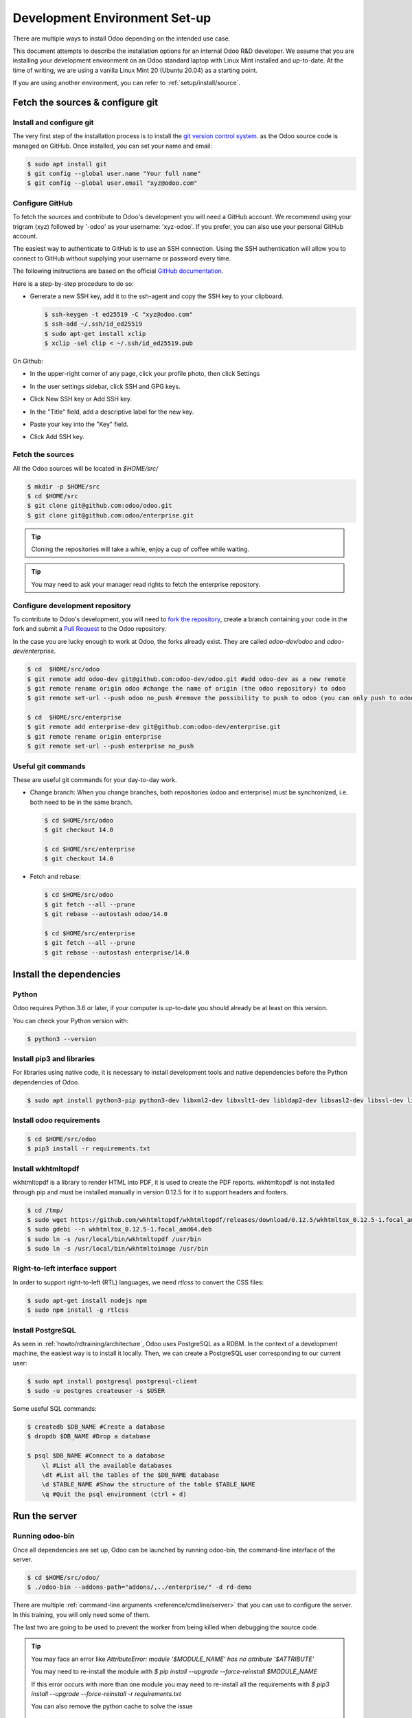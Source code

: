 .. _howto/rdtraining/setup:

==============================
Development Environment Set-up
==============================

There are multiple ways to install Odoo depending on the intended use case.

This document attempts to describe the installation options for an internal Odoo R&D developer. We
assume that you are installing your development environment on an Odoo standard laptop with Linux
Mint installed and up-to-date. At the time of writing, we are using a vanilla Linux Mint 20
(Ubuntu 20.04) as a starting point.


If you are using another environment, you can refer to :ref:`setup/install/source`.


Fetch the sources & configure git
=================================

Install and configure git
-------------------------

The very first step of the installation process is to install the `git version control system <https://git-scm.com/>`__.
as the Odoo source code is managed on GitHub. Once installed, you can set your name and email:

.. code-block:: console

    $ sudo apt install git
    $ git config --global user.name "Your full name"
    $ git config --global user.email "xyz@odoo.com"

Configure GitHub
----------------

To fetch the sources and contribute to Odoo's development you will need a GitHub account. We
recommend using your trigram (xyz) followed by '-odoo' as your username: 'xyz-odoo'. If you prefer,
you can also use your personal GitHub account.


The easiest way to authenticate to GitHub is to use an SSH connection. Using the SSH authentication
will allow you to connect to GitHub without supplying your username or password every time.


The following instructions are based on the official `GitHub documentation <https://docs.github.com/en/github/authenticating-to-github/connecting-to-github-with-ssh>`__.


Here is a step-by-step procedure to do so:


- Generate a new SSH key, add it to the ssh-agent and copy the SSH key to your clipboard.

  .. code-block:: console

    $ ssh-keygen -t ed25519 -C "xyz@odoo.com"
    $ ssh-add ~/.ssh/id_ed25519
    $ sudo apt-get install xclip
    $ xclip -sel clip < ~/.ssh/id_ed25519.pub


On Github:


- In the upper-right corner of any page, click your profile photo, then click Settings

  .. image:: setup/media/userbar-account-settings.png

- In the user settings sidebar, click SSH and GPG keys.

  .. image:: setup/media/settings-sidebar-ssh-keys.png

- Click New SSH key or Add SSH key.

  .. image:: setup/media/ssh-add-ssh-key.png

- In the "Title" field, add a descriptive label for the new key.
- Paste your key into the "Key" field.

  .. image:: setup/media/ssh-key-paste.png

- Click Add SSH key.


Fetch the sources
-----------------

All the Odoo sources will be located in `$HOME/src/`

.. code-block:: console

    $ mkdir -p $HOME/src
    $ cd $HOME/src
    $ git clone git@github.com:odoo/odoo.git
    $ git clone git@github.com:odoo/enterprise.git

.. tip:: Cloning the repositories will take a while, enjoy a cup of coffee while waiting.

.. tip:: You may need to ask your manager read rights to fetch the enterprise repository.

.. _howto/rdtraining/setup/development_repository:

Configure development repository
--------------------------------

To contribute to Odoo's development, you will need to
`fork the repository <https://guides.github.com/activities/forking/>`__, create a branch containing
your code in the fork and submit a
`Pull Request <https://docs.github.com/en/github/getting-started-with-github/github-glossary#pull-request>`__
to the Odoo repository.

In the case you are lucky enough to work at Odoo, the forks already exist. They are called
`odoo-dev/odoo` and `odoo-dev/enterprise`.

.. code-block:: console

    $ cd  $HOME/src/odoo
    $ git remote add odoo-dev git@github.com:odoo-dev/odoo.git #add odoo-dev as a new remote
    $ git remote rename origin odoo #change the name of origin (the odoo repository) to odoo
    $ git remote set-url --push odoo no_push #remove the possibility to push to odoo (you can only push to odoo-dev)

    $ cd  $HOME/src/enterprise
    $ git remote add enterprise-dev git@github.com:odoo-dev/enterprise.git
    $ git remote rename origin enterprise
    $ git remote set-url --push enterprise no_push


Useful git commands
-------------------

These are useful git commands for your day-to-day work.

* Change branch:
  When you change branches, both repositories (odoo and enterprise) must be synchronized, i.e. both
  need to be in the same branch.

  .. code-block:: console

    $ cd $HOME/src/odoo
    $ git checkout 14.0

    $ cd $HOME/src/enterprise
    $ git checkout 14.0

* Fetch and rebase:

  .. code-block:: console

    $ cd $HOME/src/odoo
    $ git fetch --all --prune
    $ git rebase --autostash odoo/14.0

    $ cd $HOME/src/enterprise
    $ git fetch --all --prune
    $ git rebase --autostash enterprise/14.0


Install the dependencies
========================

Python
------

Odoo requires Python 3.6 or later, if your computer is up-to-date you should already be at least
on this version.

You can check your Python version with:

.. code-block:: console

    $ python3 --version

Install pip3 and libraries
--------------------------

For libraries using native code, it is necessary to install development tools and native
dependencies before the Python dependencies of Odoo.

.. code-block:: console

    $ sudo apt install python3-pip python3-dev libxml2-dev libxslt1-dev libldap2-dev libsasl2-dev libssl-dev libpq-dev libjpeg-dev


Install odoo requirements
-------------------------

.. code-block:: console

    $ cd $HOME/src/odoo
    $ pip3 install -r requirements.txt


Install wkhtmltopdf
-------------------

wkhtmltopdf is a library to render HTML into PDF, it is used to create the PDF reports. wkhtmltopdf
is not installed through pip and must be installed manually in version 0.12.5 for it to support
headers and footers.

.. code-block:: console

    $ cd /tmp/
    $ sudo wget https://github.com/wkhtmltopdf/wkhtmltopdf/releases/download/0.12.5/wkhtmltox_0.12.5-1.focal_amd64.deb
    $ sudo gdebi --n wkhtmltox_0.12.5-1.focal_amd64.deb
    $ sudo ln -s /usr/local/bin/wkhtmltopdf /usr/bin
    $ sudo ln -s /usr/local/bin/wkhtmltoimage /usr/bin

Right-to-left interface support
-------------------------------

In order to support right-to-left (RTL) languages, we need `rtlcss` to convert the CSS files:

.. code-block:: console

    $ sudo apt-get install nodejs npm
    $ sudo npm install -g rtlcss

Install PostgreSQL
------------------

As seen in :ref:`howto/rdtraining/architecture`, Odoo uses PostgreSQL as a RDBM. In the context of a
development machine, the easiest way is to install it locally. Then, we can create a PostgreSQL user
corresponding to our current user:

.. code-block:: console

    $ sudo apt install postgresql postgresql-client
    $ sudo -u postgres createuser -s $USER


Some useful SQL commands:

.. code-block:: console

    $ createdb $DB_NAME #Create a database
    $ dropdb $DB_NAME #Drop a database

    $ psql $DB_NAME #Connect to a database
        \l #List all the available databases
        \dt #List all the tables of the $DB_NAME database
        \d $TABLE_NAME #Show the structure of the table $TABLE_NAME
        \q #Quit the psql environment (ctrl + d)

Run the server
==============

Running odoo-bin
----------------

Once all dependencies are set up, Odoo can be launched by running odoo-bin, the command-line interface of the server.

.. code-block:: console

    $ cd $HOME/src/odoo/
    $ ./odoo-bin --addons-path="addons/,../enterprise/" -d rd-demo

There are multiple :ref:`command-line arguments <reference/cmdline/server>` that you can use to
configure the server. In this training, you will only need some of them.

.. option:: -d <database>

    The database that is going to be used.

.. option:: --addons-path <directories>

    A comma-separated list of directories in which modules are stored. These directories are scanned
    for modules.

.. option:: --limit-time-cpu <limit>

    Prevents the worker from using more than <limit> CPU seconds for each request.

.. option:: --limit-time-real <limit>

    Prevents the worker from taking longer than <limit> seconds to process a request.

The last two are going to be used to prevent the worker from being killed when debugging the
source code.

.. tip:: You may face an error like `AttributeError: module '$MODULE_NAME' has no attribute '$ATTRIBUTE'`

         You may need to re-install the module with `$ pip install --upgrade --force-reinstall $MODULE_NAME`

         If this error occurs with more than one module you may need to re-install all the
         requirements with `$ pip3 install --upgrade --force-reinstall -r requirements.txt`

         You can also remove the python cache to solve the issue

         .. code-block:: console

            $ cd $HOME/.local/lib/python3.8/site-packages/
            $ find -name '*.pyc' -type f -delete


Log in to Odoo
--------------

Open `http://localhost:8069/` on your browser. We recommend you use:
`Firefox <https://www.mozilla.org/fr/firefox/new/>`__,
`Chrome <https://www.google.com/intl/fr/chrome/>`__
(`Chromium <https://www.chromium.org/Home>`__ the open source equivalent) or any other browser with
development tools.

To log in as the administrator user, you can use the following credentials:

* email = `admin`
* password = `admin`

The developer mode
==================

The Developer or Debug Mode gives you access to extra and advanced tools.

This will be useful during the whole training, for the rest of the training we will always assume
that the user is in developer mode.

To activate the developer or debug mode you can follow the steps `here <https://www.odoo.com/documentation/user/general/developer_mode/activate.html>`__.

Extra tools
===========

Code Editor
-----------
If you are working at Odoo, many of your colleagues are using `VSCode`_ (`VSCodium`_ the open source
equivalent), `Sublime Text`_, `Atom`_ or `PyCharm`_. However, you are free to chose your preferred editor.

Don't forget to configure the linters correctly. Using a linter can help you by showing syntax and semantic
warnings or errors. Odoo source code tries to respect Python and JavaScript standards, but some of
them can be ignored.

For Python, we use PEP8 with these options ignored:

- E501: line too long
- E301: expected 1 blank line, found 0
- E302: expected 2 blank lines, found 1

For JavaScript, we use ESLint, and you can find a `configuration file example here`_.

.. _configuration file example here: https://github.com/odoo/odoo/wiki/Javascript-coding-guidelines#use-a-linter
.. _VSCode: https://code.visualstudio.com/
.. _VSCodium: https://vscodium.com/
.. _Sublime Text: https://www.sublimetext.com/
.. _PyCharm: https://www.jetbrains.com/fr-fr/pycharm/download/#section=linux
.. _Atom: https://atom.io/

Administration tools for PostgreSQL
-----------------------------------

You can administrate your PostgreSQL databases using the command line as exemplified before or using
a GUI application such as `pgAdmin <https://www.pgadmin.org/download/pgadmin-4-apt/>`__ or `DBeaver <https://dbeaver.io/>`__.

To connect the GUI application to your database we recommend you connect using the Unix socket.

* Host name/address = /var/run/postgresql
* Port = 5432
* Username = $USER


Python Debugging
----------------

When you have a bug, debugging it using print might be enough at first. But, by learning how to use
a proper debugger, you will save time.

You can use a classic Python library debugger (`pdb <https://docs.python.org/3/library/pdb.html>`__,
`pudb <https://pypi.org/project/pudb/>`__ or `ipdb <https://pypi.org/project/ipdb/>`__) or you can
use your editor's debugger. At the beginning, to avoid difficult configurations, it's going to be
easier if you use a library debugger.

In the following example, we are going to use ipdb, but the procedure is the same with the other
ones.

- Install the library:

  .. code-block:: console

        pip3 install ipdb

- Trigger (breakpoint):

  .. code-block:: console

        import ipdb; ipdb.set_trace()

  Example:

  .. code-block:: python
     :emphasize-lines: 2

        def copy(self, default=None):
            import ipdb; ipdb.set_trace()
            self.ensure_one()
            chosen_name = default.get('name') if default else ''
            new_name = chosen_name or _('%s (copy)') % self.name
            default = dict(default or {}, name=new_name)
            return super(Partner, self).copy(default)

Here is a list of commands:

.. option:: h(elp) [command]

      Without argument, print the list of available commands. With a command as argument, print help
      about that command.

.. option:: w(here)

      Print a stack trace, with the most recent frame at the bottom.

.. option:: d(own)

      Move the current frame one level down in the stack trace (to a newer frame).

.. option:: u(p)

      Move the current frame one level up in the stack trace (to an older frame).

.. option:: n(ext)

      Continue the execution until the next line in the current function is reached or it returns.

.. option:: c(ontinue)

      Continue the execution and only stop when a breakpoint is encountered.

.. option:: q(uit)

      Quit the debugger. The program being executed is aborted.

.. tip:: To avoid killing the worker when debugging, you can add this arguments when launching the
         server ` --limit-time-cpu=9999999999 --limit-time-real=9999999999`
